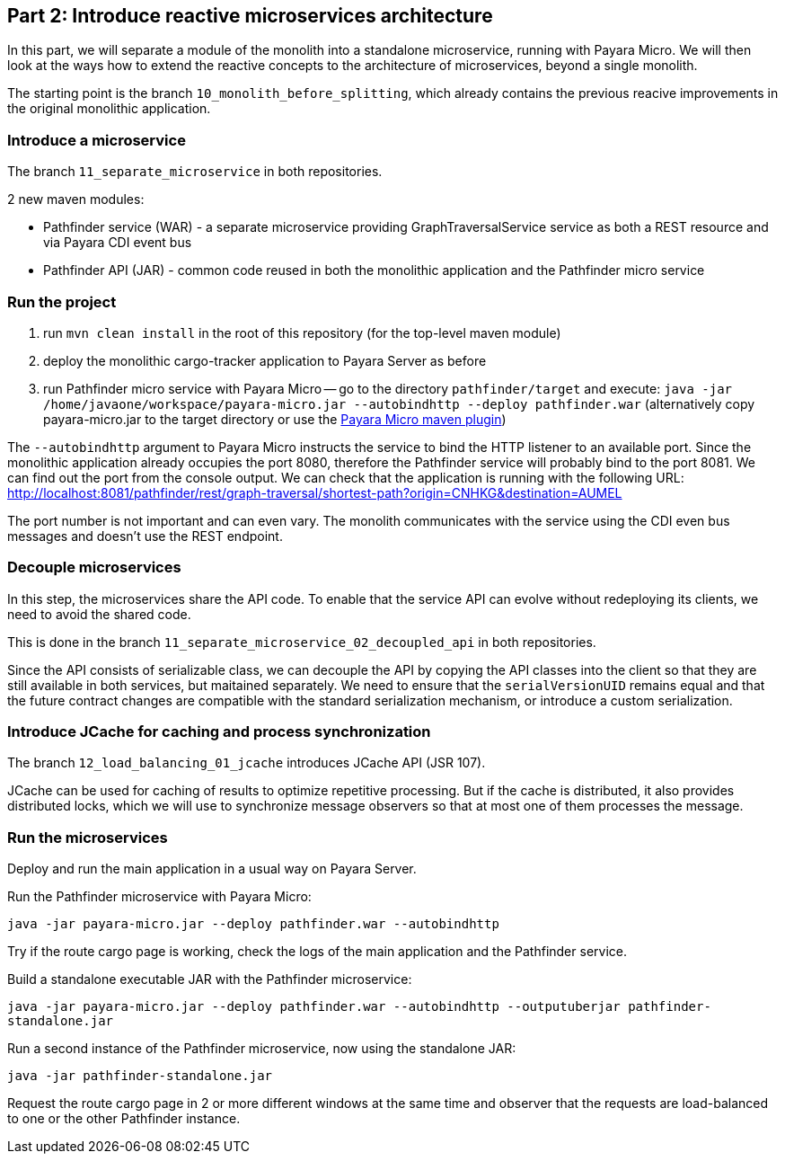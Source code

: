 == Part 2: Introduce reactive microservices architecture

In this part, we will separate a module of the monolith into a standalone microservice, running with Payara Micro. We will then look at the ways how to extend the reactive concepts to the architecture of microservices, beyond a single monolith.

The starting point is the branch `10_monolith_before_splitting`, which already contains the previous reacive improvements in the original monolithic application.

=== Introduce a microservice

The branch `11_separate_microservice` in both repositories.

2 new maven modules:

 - Pathfinder service (WAR) - a separate microservice providing GraphTraversalService service as both a REST resource and via Payara CDI event bus
 - Pathfinder API (JAR) - common code reused in both the monolithic application and the Pathfinder micro service

=== Run the project

 1. run `mvn clean install` in the root of this repository (for the top-level maven module)
 2. deploy the monolithic cargo-tracker application to Payara Server as before
 3. run Pathfinder micro service with Payara Micro -- go to the directory `pathfinder/target` and execute: `java -jar /home/javaone/workspace/payara-micro.jar --autobindhttp --deploy pathfinder.war` (alternatively copy payara-micro.jar to the target directory or use the https://docs.payara.fish/documentation/ecosystem/maven-plugin.html[Payara Micro maven plugin])

The `--autobindhttp` argument to Payara Micro instructs the service to bind the HTTP listener to an available port. Since the monolithic application already occupies the port 8080, therefore the Pathfinder service will probably bind to the port 8081. We can find out the port from the console output. We can check that the application is running with the following URL: http://localhost:8081/pathfinder/rest/graph-traversal/shortest-path?origin=CNHKG&destination=AUMEL

The port number is not important and can even vary. The monolith communicates with the service using the CDI even bus messages and doesn't use the REST endpoint. 

=== Decouple microservices

In this step, the microservices share the API code. To enable that the service API can evolve without redeploying its clients, we need to avoid the shared code. 

This is done in the branch `11_separate_microservice_02_decoupled_api` in both repositories.

Since the API consists of serializable class, we can decouple the API by copying the API classes into the client so that they are still available in both services, but maitained separately. We need to ensure that the `serialVersionUID` remains equal and that the future contract changes are compatible with the standard serialization mechanism, or introduce a custom serialization.

=== Introduce JCache for caching and process synchronization

The branch `12_load_balancing_01_jcache` introduces JCache API (JSR 107). 

JCache can be used for caching of results to optimize repetitive processing. But if the cache is distributed, it also provides distributed locks, which we will use to synchronize message observers so that at most one of them processes the message.

=== Run the microservices

Deploy and run the main application in a usual way on Payara Server.

Run the Pathfinder microservice with Payara Micro:

`java -jar payara-micro.jar --deploy pathfinder.war --autobindhttp`

Try if the route cargo page is working, check the logs of the main application and the Pathfinder service.

Build a standalone executable JAR with the Pathfinder microservice:

`java -jar payara-micro.jar --deploy pathfinder.war --autobindhttp --outputuberjar pathfinder-standalone.jar`

Run a second instance of the Pathfinder microservice, now using the standalone JAR:

`java -jar pathfinder-standalone.jar`

Request the route cargo page in 2 or more different windows at the same time and observer that the requests are load-balanced to one or the other Pathfinder instance.